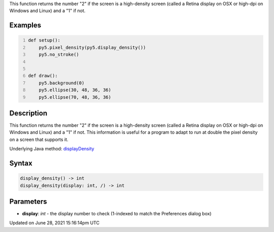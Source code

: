 .. title: display_density()
.. slug: display_density
.. date: 2021-06-28 15:16:14 UTC+00:00
.. tags:
.. category:
.. link:
.. description: py5 display_density() documentation
.. type: text

This function returns the number "2" if the screen is a high-density screen (called a Retina display on OSX or high-dpi on Windows and Linux) and a "1" if not.

Examples
========

.. raw:: html

    <div class="example-table">

.. raw:: html

    <div class="example-row"><div class="example-cell-image">

.. raw:: html

    </div><div class="example-cell-code">

.. code:: python
    :number-lines:

    def setup():
        py5.pixel_density(py5.display_density())
        py5.no_stroke()


    def draw():
        py5.background(0)
        py5.ellipse(30, 48, 36, 36)
        py5.ellipse(70, 48, 36, 36)

.. raw:: html

    </div></div>

.. raw:: html

    </div>

Description
===========

This function returns the number "2" if the screen is a high-density screen (called a Retina display on OSX or high-dpi on Windows and Linux) and a "1" if not. This information is useful for a program to adapt to run at double the pixel density on a screen that supports it.

Underlying Java method: `displayDensity <https://processing.org/reference/displayDensity_.html>`_

Syntax
======

.. code:: python

    display_density() -> int
    display_density(display: int, /) -> int

Parameters
==========

* **display**: `int` - the display number to check (1-indexed to match the Preferences dialog box)


Updated on June 28, 2021 15:16:14pm UTC

